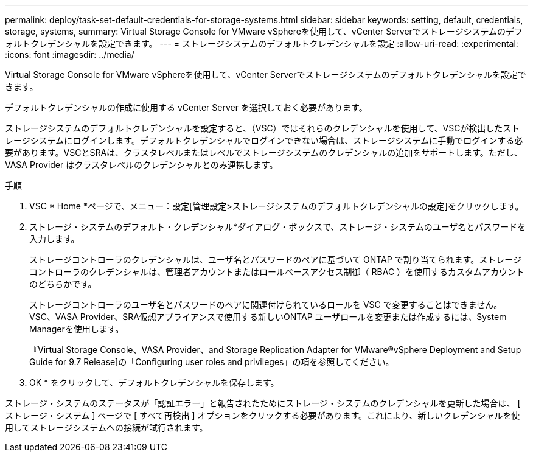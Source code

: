 ---
permalink: deploy/task-set-default-credentials-for-storage-systems.html 
sidebar: sidebar 
keywords: setting, default, credentials, storage, systems, 
summary: Virtual Storage Console for VMware vSphereを使用して、vCenter Serverでストレージシステムのデフォルトクレデンシャルを設定できます。 
---
= ストレージシステムのデフォルトクレデンシャルを設定
:allow-uri-read: 
:experimental: 
:icons: font
:imagesdir: ../media/


[role="lead"]
Virtual Storage Console for VMware vSphereを使用して、vCenter Serverでストレージシステムのデフォルトクレデンシャルを設定できます。

デフォルトクレデンシャルの作成に使用する vCenter Server を選択しておく必要があります。

ストレージシステムのデフォルトクレデンシャルを設定すると、（VSC）ではそれらのクレデンシャルを使用して、VSCが検出したストレージシステムにログインします。デフォルトクレデンシャルでログインできない場合は、ストレージシステムに手動でログインする必要があります。VSCとSRAは、クラスタレベルまたはレベルでストレージシステムのクレデンシャルの追加をサポートします。ただし、 VASA Provider はクラスタレベルのクレデンシャルとのみ連携します。

.手順
. VSC * Home *ページで、メニュー：設定[管理設定>ストレージシステムのデフォルトクレデンシャルの設定]をクリックします。
. ストレージ・システムのデフォルト・クレデンシャル*ダイアログ・ボックスで、ストレージ・システムのユーザ名とパスワードを入力します。
+
ストレージコントローラのクレデンシャルは、ユーザ名とパスワードのペアに基づいて ONTAP で割り当てられます。ストレージコントローラのクレデンシャルは、管理者アカウントまたはロールベースアクセス制御（ RBAC ）を使用するカスタムアカウントのどちらかです。

+
ストレージコントローラのユーザ名とパスワードのペアに関連付けられているロールを VSC で変更することはできません。VSC、VASA Provider、SRA仮想アプライアンスで使用する新しいONTAP ユーザロールを変更または作成するには、System Managerを使用します。

+
『Virtual Storage Console、VASA Provider、and Storage Replication Adapter for VMware®vSphere Deployment and Setup Guide for 9.7 Release]の「Configuring user roles and privileges」の項を参照してください。

. OK * をクリックして、デフォルトクレデンシャルを保存します。


ストレージ・システムのステータスが「認証エラー」と報告されたためにストレージ・システムのクレデンシャルを更新した場合は、 [ ストレージ・システム ] ページで [ すべて再検出 ] オプションをクリックする必要があります。これにより、新しいクレデンシャルを使用してストレージシステムへの接続が試行されます。
